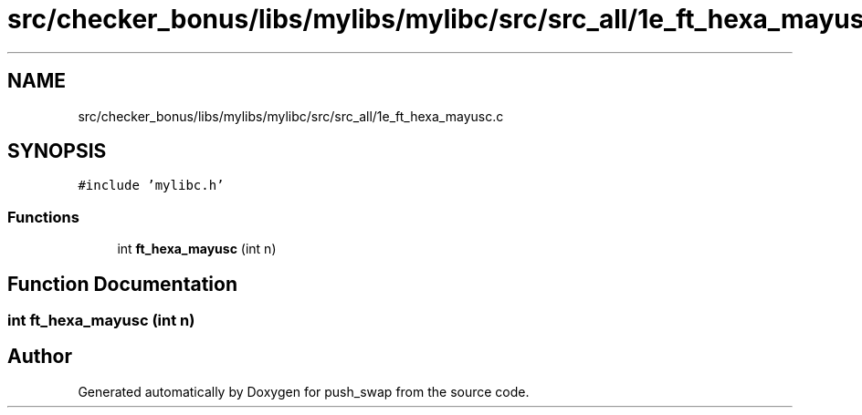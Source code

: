 .TH "src/checker_bonus/libs/mylibs/mylibc/src/src_all/1e_ft_hexa_mayusc.c" 3 "Thu Mar 20 2025 16:01:01" "push_swap" \" -*- nroff -*-
.ad l
.nh
.SH NAME
src/checker_bonus/libs/mylibs/mylibc/src/src_all/1e_ft_hexa_mayusc.c
.SH SYNOPSIS
.br
.PP
\fC#include 'mylibc\&.h'\fP
.br

.SS "Functions"

.in +1c
.ti -1c
.RI "int \fBft_hexa_mayusc\fP (int n)"
.br
.in -1c
.SH "Function Documentation"
.PP 
.SS "int ft_hexa_mayusc (int n)"

.SH "Author"
.PP 
Generated automatically by Doxygen for push_swap from the source code\&.
